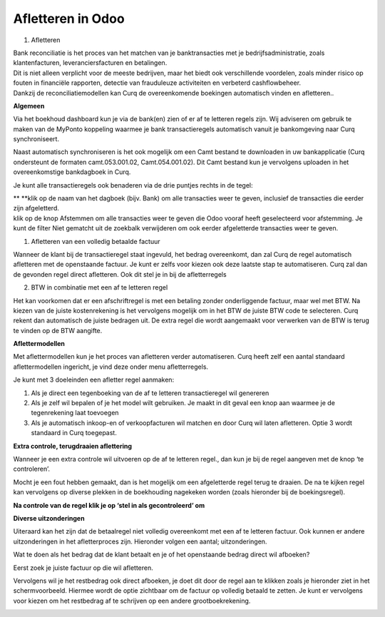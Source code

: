 Afletteren in Odoo
===========

#. Afletteren

| Bank reconciliatie is het proces van het matchen van je
  banktransacties met je bedrijfsadministratie, zoals klantenfacturen,
  leveranciersfacturen en betalingen.
| Dit is niet alleen verplicht voor de meeste bedrijven, maar het biedt
  ook verschillende voordelen, zoals minder risico op fouten in
  financiële rapporten, detectie van frauduleuze activiteiten en
  verbeterd cashflowbeheer.
| Dankzij de reconciliatiemodellen kan Curq de overeenkomende boekingen
  automatisch vinden en afletteren..

**Algemeen**

Via het boekhoud dashboard kun je via de bank(en) zien of er af te
letteren regels zijn. Wij adviseren om gebruik te maken van de MyPonto
koppeling waarmee je bank transactieregels automatisch vanuit je
bankomgeving naar Curq synchroniseert.

Naast automatisch synchroniseren is het ook mogelijk om een Camt bestand
te downloaden in uw bankapplicatie (Curq ondersteunt de formaten
camt.053.001.02, Camt.054.001.02). Dit Camt bestand kun je vervolgens
uploaden in het overeenkomstige bankdagboek in Curq.

|image1|\ Je kunt alle transactieregels ook benaderen via de drie
puntjes rechts in de tegel:

.. image:: vertopal_ac671f372a4349d0b3a8a3648ee7c60e/media/image2.png
   :width: 6.69306in
   :height: 3.08125in

| **
  **\ klik op de naam van het dagboek (bijv. Bank) om alle transacties
  weer te geven, inclusief de transacties die eerder zijn afgeletterd.
| klik op de knop Afstemmen om alle transacties weer te geven die Odoo
  vooraf heeft geselecteerd voor afstemming. Je kunt de filter Niet
  gematcht uit de zoekbalk verwijderen om ook eerder afgeletterde
  transacties weer te geven.

.. image:: vertopal_ac671f372a4349d0b3a8a3648ee7c60e/media/image3.png
   :width: 6.69306in
   :height: 3.08125in

#. Afletteren van een volledig betaalde factuur

Wanneer de klant bij de transactieregel staat ingevuld, het bedrag
overeenkomt, dan zal Curq de regel automatisch afletteren met de
openstaande factuur. Je kunt er zelfs voor kiezen ook deze laatste stap
te automatiseren. Curq zal dan de gevonden regel direct afletteren. Ook
dit stel je in bij de afletterregels

.. image:: vertopal_ac671f372a4349d0b3a8a3648ee7c60e/media/image4.png
   :width: 6.69306in
   :height: 3.08125in

.. image:: vertopal_ac671f372a4349d0b3a8a3648ee7c60e/media/image5.png
   :width: 6.69306in
   :height: 3.08125in

2. BTW in combinatie met een af te letteren regel

Het kan voorkomen dat er een afschriftregel is met een betaling zonder
onderliggende factuur, maar wel met BTW. Na kiezen van de juiste
kostenrekening is het vervolgens mogelijk om in het BTW de juiste BTW
code te selecteren. Curq rekent dan automatisch de juiste bedragen uit.
De extra regel die wordt aangemaakt voor verwerken van de BTW is terug
te vinden op de BTW aangifte.

**Aflettermodellen**

Met aflettermodellen kun je het proces van afletteren verder
automatiseren. Curq heeft zelf een aantal standaard aflettermodellen
ingericht, je vind deze onder menu afletterregels.

Je kunt met 3 doeleinden een afletter regel aanmaken:

1. Als je direct een tegenboeking van de af te letteren transactieregel
   wil genereren

2. Als je zelf wil bepalen of je het model wilt gebruiken. Je maakt in
   dit geval een knop aan waarmee je de tegenrekening laat toevoegen

3. Als je automatisch inkoop-en of verkoopfacturen wil matchen en door
   Curq wil laten afletteren. Optie 3 wordt standaard in Curq toegepast.

**Extra controle, terugdraaien aflettering**

Wanneer je een extra controle wil uitvoeren op de af te letteren regel.,
dan kun je bij de regel aangeven met de knop ‘te controleren’.

Mocht je een fout hebben gemaakt, dan is het mogelijk om een
afgeletterde regel terug te draaien. De na te kijken regel kan
vervolgens op diverse plekken in de boekhouding nagekeken worden (zoals
hieronder bij de boekingsregel).

.. image:: vertopal_ac671f372a4349d0b3a8a3648ee7c60e/media/image7.png
   :width: 6.69306in
   :height: 3.08125in

.. image:: vertopal_ac671f372a4349d0b3a8a3648ee7c60e/media/image8.png
   :width: 6.69306in
   :height: 3.08125in

**Na controle van de regel klik je op ‘stel in als gecontroleerd’ om**

.. image:: vertopal_ac671f372a4349d0b3a8a3648ee7c60e/media/image9.png
   :width: 6.69306in
   :height: 3.08125in

.. image:: vertopal_ac671f372a4349d0b3a8a3648ee7c60e/media/image10.png
   :width: 6.69306in
   :height: 3.08125in

**Diverse uitzonderingen**

Uiteraard kan het zijn dat de betaalregel niet volledig overeenkomt met
een af te letteren factuur. Ook kunnen er andere uitzonderingen in het
afletterproces zijn. Hieronder volgen een aantal; uitzonderingen.

Wat te doen als het bedrag dat de klant betaalt en je of het openstaande
bedrag direct wil afboeken?

Eerst zoek je juiste factuur op die wil afletteren.

|image2|\ Vervolgens wil je het restbedrag ook direct afboeken, je doet
dit door de regel aan te klikken zoals je hieronder ziet in het
schermvoorbeeld. Hiermee wordt de optie zichtbaar om de factuur op
volledig betaald te zetten. Je kunt er vervolgens voor kiezen om het
restbedrag af te schrijven op een andere grootboekrekening.

.. image:: vertopal_ac671f372a4349d0b3a8a3648ee7c60e/media/image12.png
   :width: 6.69306in
   :height: 3.08125in

.. |image1| image:: vertopal_ac671f372a4349d0b3a8a3648ee7c60e/media/image1.png
   :width: 6.69306in
   :height: 3.08125in
.. |image2| image:: vertopal_ac671f372a4349d0b3a8a3648ee7c60e/media/image11.png
   :width: 6.69306in
   :height: 3.08125in
